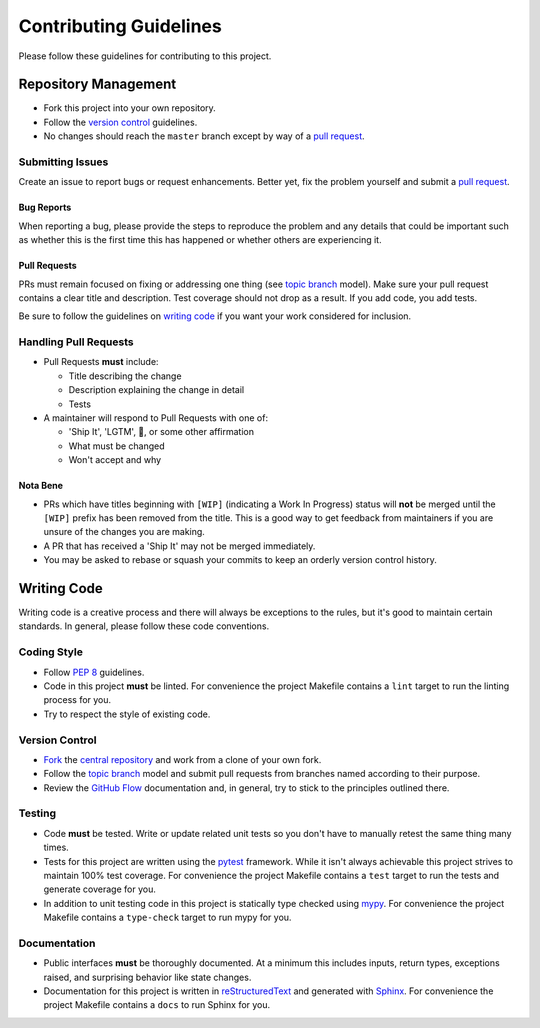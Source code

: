 Contributing Guidelines
=======================

Please follow these guidelines for contributing to this project.

Repository Management
---------------------

- Fork this project into your own repository.
- Follow the `version control`_ guidelines.
- No changes should reach the ``master`` branch except by way of a
  `pull request`_.

Submitting Issues
~~~~~~~~~~~~~~~~~

Create an issue to report bugs or request enhancements. Better yet, fix the
problem yourself and submit a `pull request`_.

Bug Reports
+++++++++++

When reporting a bug, please provide the steps to reproduce the problem and any
details that could be important such as whether this is the first time this has
happened or whether others are experiencing it.

Pull Requests
+++++++++++++

PRs must remain focused on fixing or addressing one thing (see `topic branch`_
model). Make sure your pull request contains a clear title and description.
Test coverage should not drop as a result. If you add code, you add tests.

Be sure to follow the guidelines on `writing code`_ if you want your work
considered for inclusion.

Handling Pull Requests
~~~~~~~~~~~~~~~~~~~~~~

- Pull Requests **must** include:

  - Title describing the change
  - Description explaining the change in detail
  - Tests

- A maintainer will respond to Pull Requests with one of:

  - 'Ship It', 'LGTM', 🚢, or some other affirmation
  - What must be changed
  - Won't accept and why

Nota Bene
+++++++++

- PRs which have titles beginning with ``[WIP]`` (indicating a Work In
  Progress) status will **not** be merged until the ``[WIP]`` prefix has been
  removed from the title. This is a good way to get feedback from maintainers
  if you are unsure of the changes you are making.
- A PR that has received a 'Ship It' may not be merged immediately.
- You may be asked to rebase or squash your commits to keep an orderly version
  control history.

.. _writing code:

Writing Code
------------

Writing code is a creative process and there will always be exceptions to the
rules, but it's good to maintain certain standards. In general, please follow
these code conventions.

Coding Style
~~~~~~~~~~~~

- Follow :pep:`8` guidelines.
- Code in this project **must** be linted. For convenience the project Makefile
  contains a ``lint`` target to run the linting process for you.
- Try to respect the style of existing code.

.. _version control:

Version Control
~~~~~~~~~~~~~~~

- `Fork`_ the `central repository`_ and work from a clone of your own fork.
- Follow the `topic branch`_ model and submit pull requests from branches named
  according to their purpose.
- Review the `GitHub Flow`_ documentation and, in general, try to stick to the
  principles outlined there.

Testing
~~~~~~~
- Code **must** be tested. Write or update related unit tests so you don't have
  to manually retest the same thing many times.
- Tests for this project are written using the `pytest`_ framework. While it
  isn't always achievable this project strives to maintain 100% test coverage.
  For convenience the project Makefile contains a ``test`` target to run the
  tests and generate coverage for you.
- In addition to unit testing code in this project is statically type checked
  using `mypy`_. For convenience the project Makefile contains a ``type-check``
  target to run mypy for you.

Documentation
~~~~~~~~~~~~~
- Public interfaces **must** be thoroughly documented. At a minimum this
  includes inputs, return types, exceptions raised, and surprising behavior
  like state changes.
- Documentation for this project is written in `reStructuredText`_ and
  generated with `Sphinx`_. For convenience the project Makefile contains a
  ``docs`` to run Sphinx for you.


.. _pull request: https://help.github.com/articles/using-pull-requests/
.. _topic branch: https://git-scm.com/book/en/v2/Git-Branching-Branching-Workflows#Topic-Branches
.. _Fork: https://help.github.com/articles/fork-a-repo/
.. _central repository: https://github.com/reillysiemens/layabout/
.. _GitHub Flow: https://guides.github.com/introduction/flow/
.. _pytest: https://docs.pytest.org/en/latest/
.. _mypy: http://www.mypy-lang.org/
.. _reStructuredText: http://www.sphinx-doc.org/en/master/usage/restructuredtext/basics.html
.. _Sphinx: http://www.sphinx-doc.org/en/master/index.html
